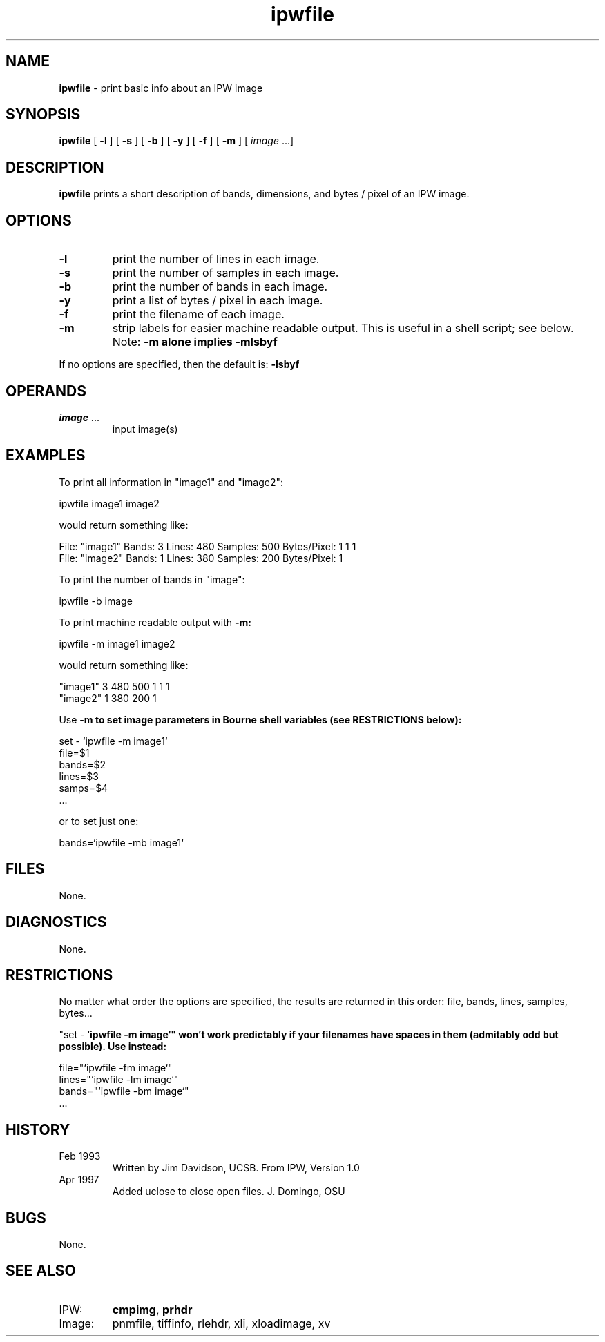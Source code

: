 .TH "ipwfile" "1" "5 November 2015" "IPW v2" "IPW User Commands"
.SH NAME
.PP
\fBipwfile\fP - print basic info about an IPW image
.SH SYNOPSIS
.sp
.nf
.ft CR
\fBipwfile\fP [ \fB-l\fP ] [ \fB-s\fP ] [ \fB-b\fP ] [ \fB-y\fP ] [ \fB-f\fP ] [ \fB-m\fP ] [ \fIimage\fP ...]
.ft R
.fi
.SH DESCRIPTION
.PP
\fBipwfile\fP prints a short description of bands, dimensions, and
bytes / pixel of an IPW image.
.SH OPTIONS
.TP
\fB-l\fP
print the number of lines in each image.
.sp
.TP
\fB-s\fP
print the number of samples in each image.
.sp
.TP
\fB-b\fP
print the number of bands in each image.
.sp
.TP
\fB-y\fP
print a list of bytes / pixel in each image.
.sp
.TP
\fB-f\fP
print the filename of each image.
.sp
.TP
\fB-m\fP
strip labels for easier machine readable output.
This is useful in a shell script; see below.
Note:  \fB-m alone implies -mlsbyf
.PP
If no options are specified, then the default is:  \fB-lsbyf\fP
.SH OPERANDS
.TP
\fIimage\fP ...
input image(s)
.SH EXAMPLES
.PP
To print all information in "image1" and "image2":
.sp
.nf
.ft CR
     ipwfile image1 image2
.ft R
.fi

.PP
would return something like:
.sp
.nf
.ft CR
     File: "image1"  Bands: 3  Lines: 480  Samples: 500 Bytes/Pixel: 1 1 1
     File: "image2"  Bands: 1  Lines: 380  Samples: 200 Bytes/Pixel: 1
.ft R
.fi

.PP
To print the number of bands in "image":
.sp
.nf
.ft CR
     ipwfile -b image
.ft R
.fi

.PP
To print machine readable output with \fB-m:
.sp
.nf
.ft CR
     ipwfile -m image1 image2
.ft R
.fi

.PP
would return something like:
.sp
.nf
.ft CR
     "image1" 3 480 500 1 1 1
     "image2" 1 380 200 1
.ft R
.fi

.PP
Use \fB-m to set image parameters in Bourne shell variables (see
RESTRICTIONS below):
.sp
.nf
.ft CR
     set - `ipwfile -m image1`
     file=$1
     bands=$2
     lines=$3
     samps=$4
     ...
.ft R
.fi

.PP
or to set just one:
.sp
.nf
.ft CR
     bands=`ipwfile -mb image1`
.ft R
.fi
.SH FILES
.PP
None.
.SH DIAGNOSTICS
.PP
None.
.SH RESTRICTIONS
.PP
No matter what order the options are specified, the results are
returned in this order:  file, bands, lines, samples, bytes...
.PP
"set - `\fBipwfile\fP \fB-m image`"  won't work predictably if your
filenames have spaces in them (admitably odd but possible).
Use instead:
.sp
.nf
.ft CR
    file="`ipwfile -fm image`"
    lines="`ipwfile -lm image`"
    bands="`ipwfile -bm image`"
    ...
.ft R
.fi
.SH HISTORY
.TP
Feb 1993
Written by Jim Davidson, UCSB.
From IPW, Version 1.0
.sp
.TP
Apr 1997
Added uclose to close open files. J. Domingo, OSU
.SH BUGS
.PP
None.
.SH SEE ALSO
.TP
IPW:
\fBcmpimg\fP,
\fBprhdr\fP
.sp
.TP
Image:
pnmfile, tiffinfo, rlehdr, xli, xloadimage, xv
